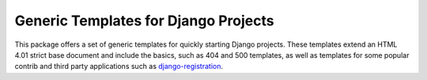 Generic Templates for Django Projects
=====================================

This package offers a set of generic templates for quickly starting Django
projects. These templates extend an HTML 4.01 strict base document and include
the basics, such as 404 and 500 templates, as well as templates for some
popular contrib and third party applications such as django-registration_.

.. _django-registration: https://bitbucket.org/ubernostrum/django-registration/
